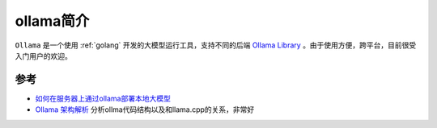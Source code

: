.. _intro_ollama:

===============
ollama简介
===============

``Ollama`` 是一个使用 :ref:`golang` 开发的大模型运行工具，支持不同的后端 `Ollama Library <https://ollama.com/library>`_ 。由于使用方便，跨平台，目前很受入门用户的欢迎。



参考
======

- `如何在服务器上通过ollama部署本地大模型 <https://www.cnblogs.com/sxxs/p/18473835>`_
- `Ollama 架构解析 <https://blog.inoki.cc/2024/04/16/Ollama-cn/>`_ 分析ollma代码结构以及和llama.cpp的关系，非常好
